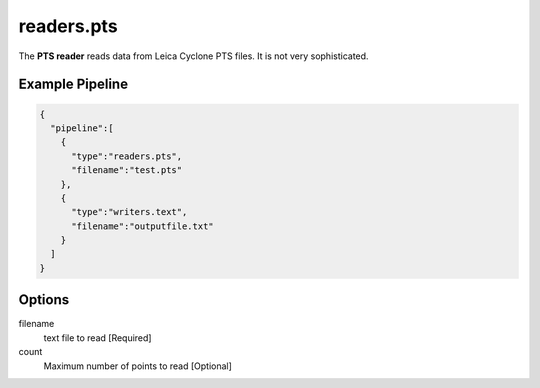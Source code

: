 .. _readers.pts:

readers.pts
============

The **PTS reader** reads data from Leica Cyclone PTS files. It is
not very sophisticated.

.. embed::




Example Pipeline
----------------

.. code-block:: json

    {
      "pipeline":[
        {
          "type":"readers.pts",
          "filename":"test.pts"
        },
        {
          "type":"writers.text",
          "filename":"outputfile.txt"
        }
      ]
    }

Options
-------

filename
  text file to read [Required]

count 
  Maximum number of points to read [Optional]
